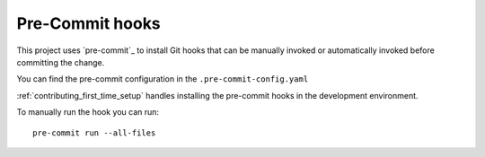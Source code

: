 Pre-Commit hooks
################

This project uses `pre-commit`_ to install Git hooks that can be manually
invoked or automatically invoked before committing the change.

You can find the pre-commit configuration in the ``.pre-commit-config.yaml``

:ref:`contributing_first_time_setup` handles installing the pre-commit hooks
in the development environment.

To manually run the hook you can run::

    pre-commit run --all-files
